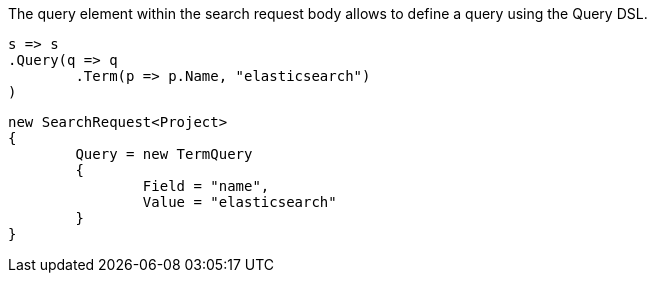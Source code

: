 The query element within the search request body allows to define a query using the Query DSL.

[source, csharp]
----
s => s
.Query(q => q
	.Term(p => p.Name, "elasticsearch")
)
----
[source, csharp]
----
new SearchRequest<Project>
{
	Query = new TermQuery
	{
		Field = "name",
		Value = "elasticsearch"
	}
}
----
